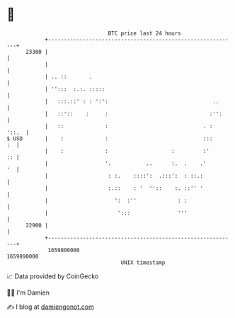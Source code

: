 * 👋

#+begin_example
                                   BTC price last 24 hours                    
               +------------------------------------------------------------+ 
         23300 |                                                            | 
               |                                                            | 
               | .. ::       .                                              | 
               | '':::  :.:. :::::                                          | 
               |   :::.::' : : ':':                                 ..      | 
               |   ::'::    :     :                                :'':     | 
               |   ::             :                              . :  '::.  | 
   $ USD       |    :             :                              :::     :  | 
               |    :             :                    :         :'      :: | 
               |                  '.           ..      :.  .    .'       '  | 
               |                   : :.    ::::':  .:::':  : ::.:           | 
               |                   :.::    : '  ''::    :. ::'' '           | 
               |                     ':  :''             : :                | 
               |                      ':::               '''                | 
         22900 |                                                            | 
               +------------------------------------------------------------+ 
                1659800000                                        1659890000  
                                       UNIX timestamp                         
#+end_example
📈 Data provided by CoinGecko

🧑‍💻 I'm Damien

✍️ I blog at [[https://www.damiengonot.com][damiengonot.com]]
